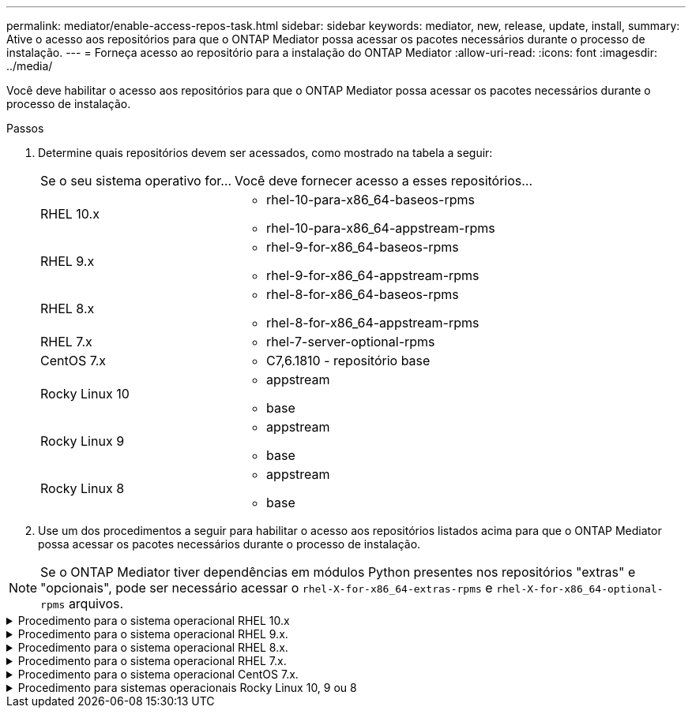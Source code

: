 ---
permalink: mediator/enable-access-repos-task.html 
sidebar: sidebar 
keywords: mediator, new, release, update, install, 
summary: Ative o acesso aos repositórios para que o ONTAP Mediator possa acessar os pacotes necessários durante o processo de instalação. 
---
= Forneça acesso ao repositório para a instalação do ONTAP Mediator
:allow-uri-read: 
:icons: font
:imagesdir: ../media/


[role="lead"]
Você deve habilitar o acesso aos repositórios para que o ONTAP Mediator possa acessar os pacotes necessários durante o processo de instalação.

.Passos
. Determine quais repositórios devem ser acessados, como mostrado na tabela a seguir:
+
[cols="35,65"]
|===


| Se o seu sistema operativo for... | Você deve fornecer acesso a esses repositórios... 


 a| 
RHEL 10.x
 a| 
** rhel-10-para-x86_64-baseos-rpms
** rhel-10-para-x86_64-appstream-rpms




 a| 
RHEL 9.x
 a| 
** rhel-9-for-x86_64-baseos-rpms
** rhel-9-for-x86_64-appstream-rpms




 a| 
RHEL 8.x
 a| 
** rhel-8-for-x86_64-baseos-rpms
** rhel-8-for-x86_64-appstream-rpms




 a| 
RHEL 7.x
 a| 
** rhel-7-server-optional-rpms




 a| 
CentOS 7.x
 a| 
** C7,6.1810 - repositório base




 a| 
Rocky Linux 10
 a| 
** appstream
** base




 a| 
Rocky Linux 9
 a| 
** appstream
** base




 a| 
Rocky Linux 8
 a| 
** appstream
** base


|===
. Use um dos procedimentos a seguir para habilitar o acesso aos repositórios listados acima para que o ONTAP Mediator possa acessar os pacotes necessários durante o processo de instalação.



NOTE: Se o ONTAP Mediator tiver dependências em módulos Python presentes nos repositórios "extras" e "opcionais", pode ser necessário acessar o  `rhel-X-for-x86_64-extras-rpms` e  `rhel-X-for-x86_64-optional-rpms` arquivos.

.Procedimento para o sistema operacional RHEL 10.x
[#rhel10x%collapsible]
====
Use este procedimento se o seu sistema operacional for *RHEL 10.x* para habilitar o acesso aos repositórios:

.Passos
. Assine o repositório necessário:
+
[source, cli]
----
subscription-manager repos --enable rhel-10-for-x86_64-baseos-rpms
----
+
[source, cli]
----
subscription-manager repos --enable rhel-10-for-x86_64-appstream-rpms
----
+
O exemplo a seguir mostra a execução deste comando:

+
[listing]
----
[root@localhost ~]# subscription-manager repos --enable rhel-10-for-x86_64-baseos-rpms
Repository 'rhel-10-for-x86_64-baseos-rpms' is enabled for this system.
[root@localhost ~]# subscription-manager repos --enable rhel-10-for-x86_64-appstream-rpms
Repository 'rhel-10-for-x86_64-appstream-rpms' is enabled for this system.
----
. Executar o `yum repolist` comando.
+
Os repositórios recém-inscritos devem aparecer na lista.



====
.Procedimento para o sistema operacional RHEL 9.x.
[#rhel9x%collapsible]
====
Use este procedimento se seu sistema operacional for *RHEL 9.x* para habilitar o acesso aos repositórios:

.Passos
. Assine o repositório necessário:
+
[source, cli]
----
subscription-manager repos --enable rhel-9-for-x86_64-baseos-rpms
----
+
[source, cli]
----
subscription-manager repos --enable rhel-9-for-x86_64-appstream-rpms
----
+
O exemplo a seguir mostra a execução deste comando:

+
[listing]
----
[root@localhost ~]# subscription-manager repos --enable rhel-9-for-x86_64-baseos-rpms
Repository 'rhel-9-for-x86_64-baseos-rpms' is enabled for this system.
[root@localhost ~]# subscription-manager repos --enable rhel-9-for-x86_64-appstream-rpms
Repository 'rhel-9-for-x86_64-appstream-rpms' is enabled for this system.
----
. Executar o `yum repolist` comando.
+
Os repositórios recém-inscritos devem aparecer na lista.



====
.Procedimento para o sistema operacional RHEL 8.x.
[#rhel8x%collapsible]
====
Use este procedimento se seu sistema operacional for *RHEL 8.x* para habilitar o acesso aos repositórios:

.Passos
. Assine o repositório necessário:
+
[source, cli]
----
subscription-manager repos --enable rhel-8-for-x86_64-baseos-rpms
----
+
[source, cli]
----
subscription-manager repos --enable rhel-8-for-x86_64-appstream-rpms
----
+
O exemplo a seguir mostra a execução deste comando:

+
[listing]
----
[root@localhost ~]# subscription-manager repos --enable rhel-8-for-x86_64-baseos-rpms
Repository 'rhel-8-for-x86_64-baseos-rpms' is enabled for this system.
[root@localhost ~]# subscription-manager repos --enable rhel-8-for-x86_64-appstream-rpms
Repository 'rhel-8-for-x86_64-appstream-rpms' is enabled for this system.
----
. Executar o `yum repolist` comando.
+
Os repositórios recém-inscritos devem aparecer na lista.



====
.Procedimento para o sistema operacional RHEL 7.x.
[#rhel7x%collapsible]
====
Use este procedimento se seu sistema operacional for *RHEL 7.x* para habilitar o acesso aos repositórios:

.Passos
. Assine o repositório necessário:
+
[source, cli]
----
subscription-manager repos --enable rhel-7-server-optional-rpms
----
+
O exemplo a seguir mostra a execução deste comando:

+
[listing]
----
[root@localhost ~]# subscription-manager repos --enable rhel-7-server-optional-rpms
Repository 'rhel-7-server-optional-rpms' is enabled for this system.
----
. Executar o `yum repolist` comando.
+
O exemplo a seguir mostra a execução desse comando. O repositório "rhel-7-server-optional-rpms" deve aparecer na lista.

+
[listing]
----
[root@localhost ~]# yum repolist
Loaded plugins: product-id, search-disabled-repos, subscription-manager
rhel-7-server-optional-rpms | 3.2 kB  00:00:00
rhel-7-server-rpms | 3.5 kB  00:00:00
(1/3): rhel-7-server-optional-rpms/7Server/x86_64/group              |  26 kB  00:00:00
(2/3): rhel-7-server-optional-rpms/7Server/x86_64/updateinfo         | 2.5 MB  00:00:00
(3/3): rhel-7-server-optional-rpms/7Server/x86_64/primary_db         | 8.3 MB  00:00:01
repo id                                      repo name                                             status
rhel-7-server-optional-rpms/7Server/x86_64   Red Hat Enterprise Linux 7 Server - Optional (RPMs)   19,447
rhel-7-server-rpms/7Server/x86_64            Red Hat Enterprise Linux 7 Server (RPMs)              26,758
repolist: 46,205
[root@localhost ~]#
----


====
.Procedimento para o sistema operacional CentOS 7.x.
[#centos7x%collapsible]
====
Use este procedimento se o sistema operacional for *CentOS 7.x* para habilitar o acesso aos repositórios:


NOTE: Os exemplos a seguir mostram um repositório para o CentOS 7,6 e podem não funcionar para outras versões do CentOS. Use o repositório base para sua versão do CentOS.

.Passos
. Adicione o repositório C7,6.1810 - base. O repositório do C7,6.1810 - base Vault contém o pacote "kernel-devel" necessário para o ONTAP Mediator.
. Adicione as seguintes linhas ao /etc/yum.repos.d/CentOS-Vault.repo.
+
[source, cli]
----
[C7.6.1810-base]
name=CentOS-7.6.1810 - Base
baseurl=http://vault.centos.org/7.6.1810/os/$basearch/
gpgcheck=1
gpgkey=file:///etc/pki/rpm-gpg/RPM-GPG-KEY-CentOS-7
enabled=1
----
. Executar o `yum repolist` comando.
+
O exemplo a seguir mostra a execução desse comando. O repositório CentOS-7.6.1810 - base deve aparecer na lista.

+
[listing]
----
Loaded plugins: fastestmirror
Loading mirror speeds from cached hostfile
 * base: distro.ibiblio.org
 * extras: distro.ibiblio.org
 * updates: ewr.edge.kernel.org
C7.6.1810-base                                 | 3.6 kB  00:00:00
(1/2): C7.6.1810-base/x86_64/group_gz          | 166 kB  00:00:00
(2/2): C7.6.1810-base/x86_64/primary_db        | 6.0 MB  00:00:04
repo id                      repo name               status
C7.6.1810-base/x86_64        CentOS-7.6.1810 - Base  10,019
base/7/x86_64                CentOS-7 - Base         10,097
extras/7/x86_64              CentOS-7 - Extras       307
updates/7/x86_64             CentOS-7 - Updates      1,010
repolist: 21,433
[root@localhost ~]#
----


====
.Procedimento para sistemas operacionais Rocky Linux 10, 9 ou 8
[#rocky-linux-10-9-8%collapsible]
====
Use este procedimento se seu sistema operacional for *Rocky Linux 10*, *Rocky Linux 9* ou *Rocky Linux 8* para habilitar o acesso aos repositórios:

.Passos
. Assine os repositórios necessários:
+
[source, cli]
----
dnf config-manager --set-enabled baseos
----
+
[source, cli]
----
dnf config-manager --set-enabled appstream
----
. Execute uma `clean` operação:
+
[source, cli]
----
dnf clean all
----
. Verifique a lista de repositórios:
+
[source, cli]
----
dnf repolist
----


....
[root@localhost ~]# dnf config-manager --set-enabled baseos
[root@localhost ~]# dnf config-manager --set-enabled appstream
[root@localhost ~]# dnf clean all
[root@localhost ~]# dnf repolist
repo id                        repo name
appstream                      Rocky Linux 10 - AppStream
baseos                         Rocky Linux 10 - BaseOS
[root@localhost ~]#
....
....
[root@localhost ~]# dnf config-manager --set-enabled baseos
[root@localhost ~]# dnf config-manager --set-enabled appstream
[root@localhost ~]# dnf clean all
[root@localhost ~]# dnf repolist
repo id                        repo name
appstream                      Rocky Linux 9 - AppStream
baseos                         Rocky Linux 9 - BaseOS
[root@localhost ~]#
....
....
[root@localhost ~]# dnf config-manager --set-enabled baseos
[root@localhost ~]# dnf config-manager --set-enabled appstream
[root@localhost ~]# dnf clean all
[root@localhost ~]# dnf repolist
repo id                        repo name
appstream                      Rocky Linux 8 - AppStream
baseos                         Rocky Linux 8 - BaseOS
[root@localhost ~]#
....
====
